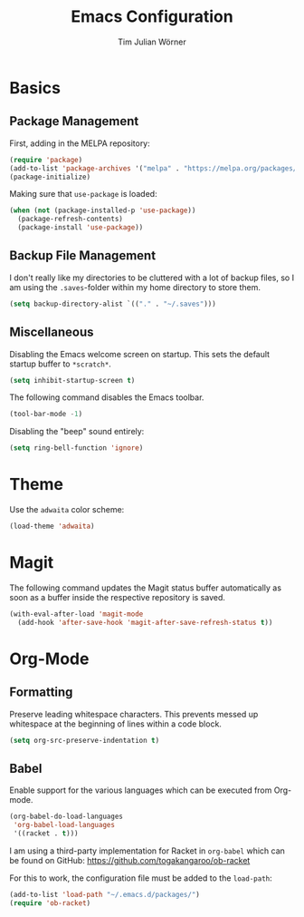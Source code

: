 #+TITLE: Emacs Configuration
#+AUTHOR: Tim Julian Wörner

* Basics

** Package Management
    First, adding in the MELPA repository:
    #+begin_src emacs-lisp
(require 'package)
(add-to-list 'package-archives '("melpa" . "https://melpa.org/packages/") t)
(package-initialize)
    #+end_src

    Making sure that =use-package= is loaded:
    #+begin_src emacs-lisp
(when (not (package-installed-p 'use-package))
  (package-refresh-contents)
  (package-install 'use-package))
    #+end_src

** Backup File Management
   I don't really like my directories to be cluttered with a lot of backup files, so I am using the =.saves=-folder within my home directory to store them.
   #+begin_src emacs-lisp
(setq backup-directory-alist `(("." . "~/.saves")))
   #+end_src

** Miscellaneous
   Disabling the Emacs welcome screen on startup. This sets the default startup buffer to =*scratch*=.
   #+begin_src emacs-lisp
(setq inhibit-startup-screen t)
   #+end_src

   The following command disables the Emacs toolbar.
   #+begin_src emacs-lisp
(tool-bar-mode -1)
   #+end_src

   Disabling the "beep" sound entirely:
   #+begin_src emacs-lisp
(setq ring-bell-function 'ignore)
   #+end_src

* Theme
  Use the =adwaita= color scheme:
  #+begin_src emacs-lisp
(load-theme 'adwaita)
  #+end_src

* Magit
  The following command updates the Magit status buffer automatically as soon as a buffer inside the respective repository is saved.
  #+begin_src emacs-lisp
(with-eval-after-load 'magit-mode
  (add-hook 'after-save-hook 'magit-after-save-refresh-status t))
  #+end_src

* Org-Mode

** Formatting
   Preserve leading whitespace characters.
   This prevents messed up whitespace at the beginning of lines within a code block.
   #+begin_src emacs-lisp
(setq org-src-preserve-indentation t)
   #+end_src

** Babel
   Enable support for the various languages which can be executed from Org-mode.
   #+begin_src emacs-lisp
(org-babel-do-load-languages
 'org-babel-load-languages
 '((racket . t)))
   #+end_src

   I am using a third-party implementation for Racket in =org-babel= which can be found on GitHub: [[https://github.com/togakangaroo/ob-racket]]

   For this to work, the configuration file must be added to the =load-path=:
   #+begin_src emacs-lisp
(add-to-list 'load-path "~/.emacs.d/packages/")
(require 'ob-racket)
   #+end_src
